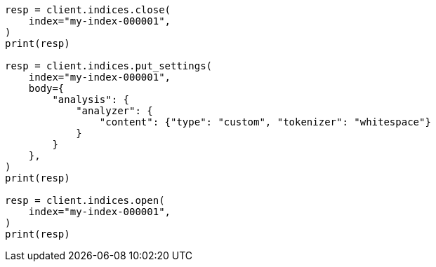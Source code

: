 // indices/update-settings.asciidoc:171

[source, python]
----
resp = client.indices.close(
    index="my-index-000001",
)
print(resp)

resp = client.indices.put_settings(
    index="my-index-000001",
    body={
        "analysis": {
            "analyzer": {
                "content": {"type": "custom", "tokenizer": "whitespace"}
            }
        }
    },
)
print(resp)

resp = client.indices.open(
    index="my-index-000001",
)
print(resp)
----